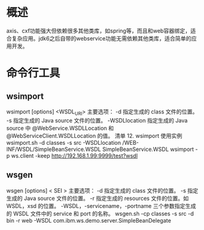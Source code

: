 #+STARTUP: showall
* 概述
  axis、cxf功能强大但依赖很多其他类库，如spring等，而且和web容器绑定，适合复杂应用。jdk6之后自带的webservice功能无需依赖其他类库，适合简单的应用开发。
  
* 命令行工具
** wsimport
wsimport [options] <WSDL_URI>
主要选项：
-d 指定生成的 class 文件的位置。
-s 指定生成的 Java source 文件的位置。
-WSDLlocation 指定生成的 Java source 中 @WebService.WSDLLocation 和 @WebServiceClient.WSDLLocation 的值。
清单 12. wsimport 使用实例
wsimport.sh -d classes -s src -WSDLlocation /WEB-INF/WSDL/SimpleBeanService.WSDL 
 SimpleBeanService.WSDL 
wsimport -p ws.client -keep http://192.168.1.99:9999/test?wsdl
** wsgen
wsgen [options] < SEI >
主要选项：
-d 指定生成的 class 文件的位置。
-s 指定生成的 Java source 文件的位置。
-r 指定生成的 resources 文件的位置。如 WSDL，xsd 的位置。
-WSDL，-servicename，-portname 三个参数指定生成的 WSDL 文件中的 service 和 port 的名称。
wsgen.sh -cp classes -s src -d bin -r web -WSDL com.ibm.ws.demo.server.SimpleBeanDelegate

  
